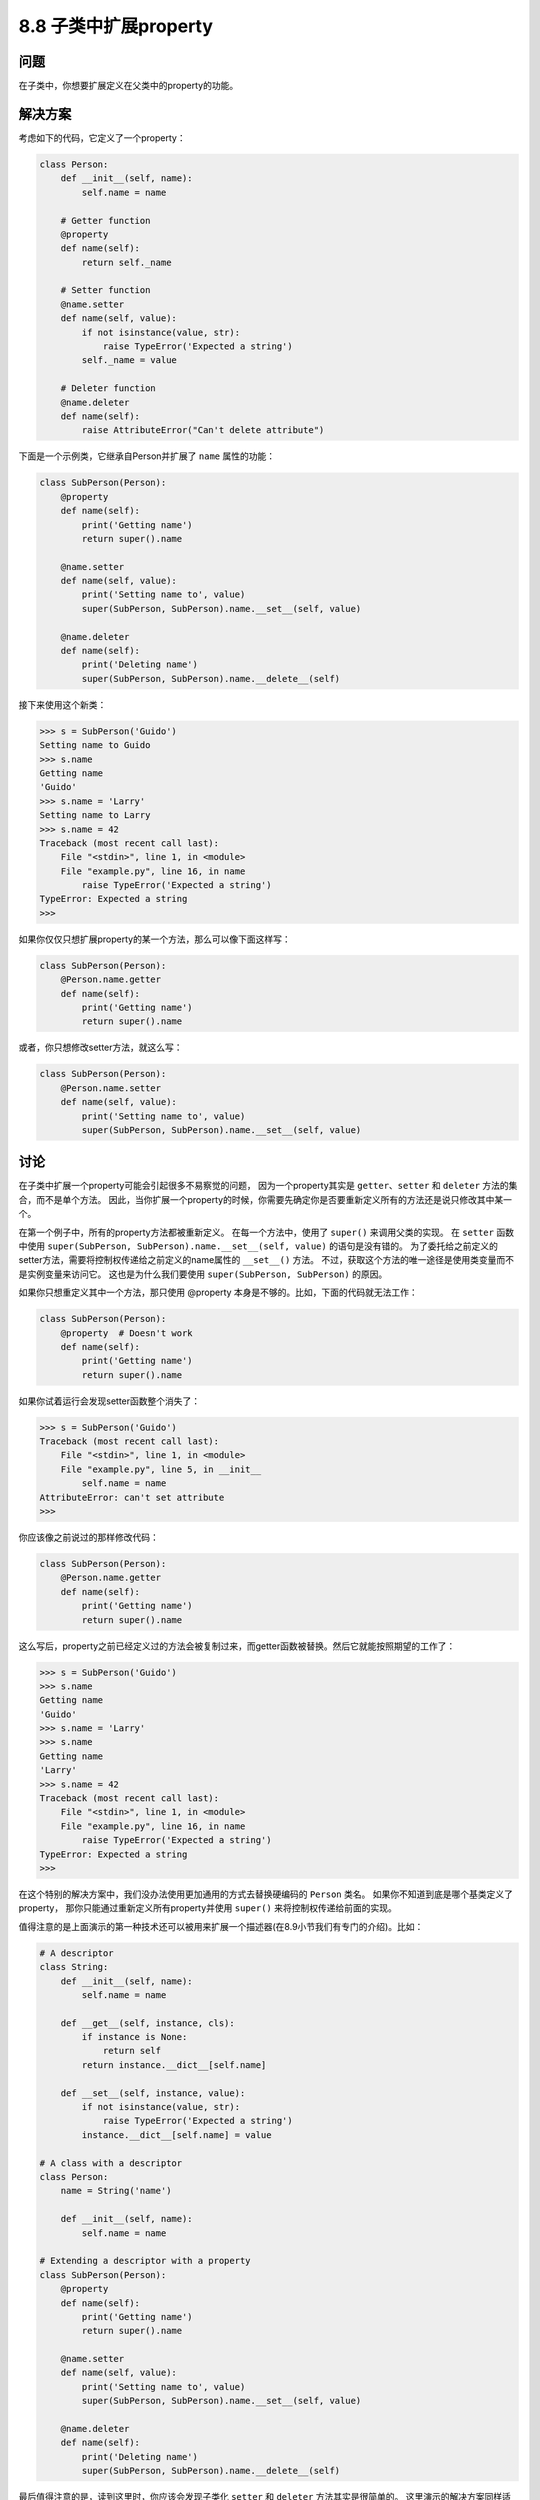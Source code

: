 ============================
8.8 子类中扩展property
============================

----------
问题
----------
在子类中，你想要扩展定义在父类中的property的功能。

----------
解决方案
----------
考虑如下的代码，它定义了一个property：

.. code-block:: python

    class Person:
        def __init__(self, name):
            self.name = name

        # Getter function
        @property
        def name(self):
            return self._name

        # Setter function
        @name.setter
        def name(self, value):
            if not isinstance(value, str):
                raise TypeError('Expected a string')
            self._name = value

        # Deleter function
        @name.deleter
        def name(self):
            raise AttributeError("Can't delete attribute")

下面是一个示例类，它继承自Person并扩展了 ``name`` 属性的功能：

.. code-block:: python

    class SubPerson(Person):
        @property
        def name(self):
            print('Getting name')
            return super().name

        @name.setter
        def name(self, value):
            print('Setting name to', value)
            super(SubPerson, SubPerson).name.__set__(self, value)

        @name.deleter
        def name(self):
            print('Deleting name')
            super(SubPerson, SubPerson).name.__delete__(self)

接下来使用这个新类：

.. code-block:: python

    >>> s = SubPerson('Guido')
    Setting name to Guido
    >>> s.name
    Getting name
    'Guido'
    >>> s.name = 'Larry'
    Setting name to Larry
    >>> s.name = 42
    Traceback (most recent call last):
        File "<stdin>", line 1, in <module>
        File "example.py", line 16, in name
            raise TypeError('Expected a string')
    TypeError: Expected a string
    >>>

如果你仅仅只想扩展property的某一个方法，那么可以像下面这样写：

.. code-block:: python

    class SubPerson(Person):
        @Person.name.getter
        def name(self):
            print('Getting name')
            return super().name

或者，你只想修改setter方法，就这么写：

.. code-block:: python

    class SubPerson(Person):
        @Person.name.setter
        def name(self, value):
            print('Setting name to', value)
            super(SubPerson, SubPerson).name.__set__(self, value)

----------
讨论
----------
在子类中扩展一个property可能会引起很多不易察觉的问题，
因为一个property其实是 ``getter``、``setter`` 和 ``deleter`` 方法的集合，而不是单个方法。
因此，当你扩展一个property的时候，你需要先确定你是否要重新定义所有的方法还是说只修改其中某一个。

在第一个例子中，所有的property方法都被重新定义。
在每一个方法中，使用了 ``super()`` 来调用父类的实现。
在 ``setter`` 函数中使用 ``super(SubPerson, SubPerson).name.__set__(self, value)`` 的语句是没有错的。
为了委托给之前定义的setter方法，需要将控制权传递给之前定义的name属性的 ``__set__()`` 方法。
不过，获取这个方法的唯一途径是使用类变量而不是实例变量来访问它。
这也是为什么我们要使用 ``super(SubPerson, SubPerson)`` 的原因。

如果你只想重定义其中一个方法，那只使用 @property 本身是不够的。比如，下面的代码就无法工作：

.. code-block:: python

    class SubPerson(Person):
        @property  # Doesn't work
        def name(self):
            print('Getting name')
            return super().name

如果你试着运行会发现setter函数整个消失了：

.. code-block:: python

    >>> s = SubPerson('Guido')
    Traceback (most recent call last):
        File "<stdin>", line 1, in <module>
        File "example.py", line 5, in __init__
            self.name = name
    AttributeError: can't set attribute
    >>>

你应该像之前说过的那样修改代码：

.. code-block:: python

    class SubPerson(Person):
        @Person.name.getter
        def name(self):
            print('Getting name')
            return super().name

这么写后，property之前已经定义过的方法会被复制过来，而getter函数被替换。然后它就能按照期望的工作了：

.. code-block:: python

    >>> s = SubPerson('Guido')
    >>> s.name
    Getting name
    'Guido'
    >>> s.name = 'Larry'
    >>> s.name
    Getting name
    'Larry'
    >>> s.name = 42
    Traceback (most recent call last):
        File "<stdin>", line 1, in <module>
        File "example.py", line 16, in name
            raise TypeError('Expected a string')
    TypeError: Expected a string
    >>>

在这个特别的解决方案中，我们没办法使用更加通用的方式去替换硬编码的 ``Person`` 类名。
如果你不知道到底是哪个基类定义了property，
那你只能通过重新定义所有property并使用 ``super()`` 来将控制权传递给前面的实现。

值得注意的是上面演示的第一种技术还可以被用来扩展一个描述器(在8.9小节我们有专门的介绍)。比如：

.. code-block:: python

    # A descriptor
    class String:
        def __init__(self, name):
            self.name = name

        def __get__(self, instance, cls):
            if instance is None:
                return self
            return instance.__dict__[self.name]

        def __set__(self, instance, value):
            if not isinstance(value, str):
                raise TypeError('Expected a string')
            instance.__dict__[self.name] = value

    # A class with a descriptor
    class Person:
        name = String('name')

        def __init__(self, name):
            self.name = name

    # Extending a descriptor with a property
    class SubPerson(Person):
        @property
        def name(self):
            print('Getting name')
            return super().name

        @name.setter
        def name(self, value):
            print('Setting name to', value)
            super(SubPerson, SubPerson).name.__set__(self, value)

        @name.deleter
        def name(self):
            print('Deleting name')
            super(SubPerson, SubPerson).name.__delete__(self)

最后值得注意的是，读到这里时，你应该会发现子类化 ``setter`` 和 ``deleter`` 方法其实是很简单的。
这里演示的解决方案同样适用，但是在 `Python的issue页面 <http://bugs.python.org/issue14965>`_
报告的一个bug，或许会使得将来的Python版本中出现一个更加简洁的方法。

